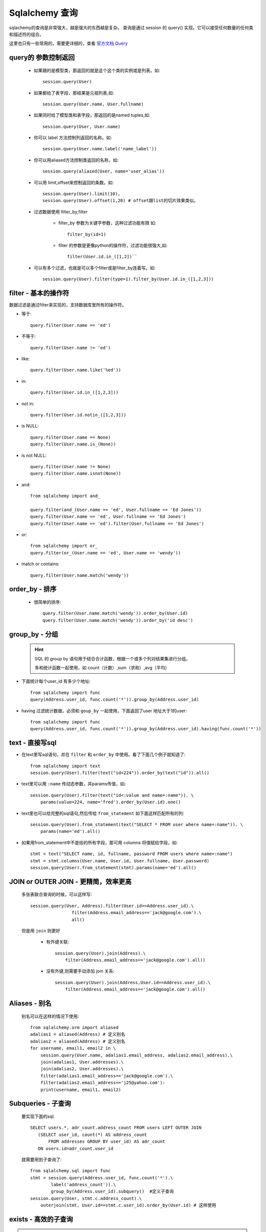 Sqlalchemy 查询
----------------

sqlachemy的查询是非常强大，越是强大的东西越是复杂。 查询是通过 session 的 query() 实现。它可以接受任何数量的任何类和描述符的组合。

这里也只有一些常用的，需要更详细的，查看 `官方文档 Query <http://docs.sqlalchemy.org/en/latest/orm/query.html>`_

query的 参数控制返回
^^^^^^^^^^^^^^^^^^^^

    - 如果跟的是模型类，那返回的就是这个这个类的实例或是列表。如::

        session.query(User)

    - 如果都给了表字段，那结果是元祖列表,如::

        session.query(User.name, User.fullname)

    - 如果同时给了模型类和表字段，那返回的是named tuples,如::

        session.query(User, User.name)

    - 你可以 label 方法控制列返回的名称。如::

        session.query(User.name.label('name_label'))

    - 你可以用aliased方法控制类返回的名称，如::

        session.query(aliased(User, name='user_alias'))

    - 可以用 limit,offset来控制返回的条数。如::

        session.query(User).limit(10)，
        session.query(User).offset(1,20) # offset跟list的切片效果类似。

    - 过滤数据使用 filter_by,filter

        - filter_by 参数为关键字参数，这种过滤功能有限 如::

            filter_by(id=1)

        - filter 的参数是更像python的操作符，过滤功能很强大,如::

            filter(User.id.in_([1,2])``

    - 可以有多个过滤，也就是可以多个filter或是filter_by连着写。如::

        session.query(User).filter(type=1).filter_by(User.id.in_([1,2,3]))

filter - 基本的操作符
^^^^^^^^^^^^^^^^^^^

数据过滤是通过filter来实现的，支持数据库里所有的操作符。

* 等于::

    query.filter(User.name == 'ed')

* 不等于::

    query.filter(User.name != 'ed')

* like::

    query.filter(User.name.like('%ed'))

* in::

    query.filter(User.id.in_([1,2,3]))

* not in::

    query.filter(User.id.notin_([1,2,3]))

* is NULL::

    query.filter(User.name == None)
    query.filter(User.name.is_(None))

* is not NULL::

    query.filter(User.name != None)
    query.filter(User.name.isnot(None))

* and::

    from sqlalchemy import and_

    query.filter(and_(User.name == 'ed', User.fullname == 'Ed Jones'))
    query.filter(User.name == 'ed', User.fullname == 'Ed Jones')
    query.filter(User.name == 'ed').filter(User.fullname == 'Ed Jones')

* or::

    from sqlalchemy import or_
    query.filter(or_(User.name == 'ed', User.name == 'wendy'))

* match or contains::

    query.filter(User.name.match('wendy'))

order_by - 排序
^^^^^^^^^^^^^^^^^^^^^

    - 很简单的排序::

        query.filter(User.name.match('wendy')).order_by(User.id)
        query.filter(User.name.match('wendy')).order_by('id desc')

group_by - 分组
^^^^^^^^^^^^^^^^^^^^^

    .. hint::

        SQL 的 group by 语句用于结合合计函数，根据一个或多个列对结果集进行分组。

        多和统计函数一起使用，如 count（计数）,sum（求和）,avg（平均）

- 下面统计每个user_id 有多少个地址::

    from sqlalchemy import func
    query(Address.user_id, func.count('*')).group_by(Address.user_id)

- having 过滤统计数据，必须和 ``goup_by`` 一起使用，下面返回了user 地址大于1的user::

    from sqlalchemy import func
    query(Address.user_id, func.count('*')).group_by(Address.user_id).having(func.count('*'))

text - 直接写sql
^^^^^^^^^^^^^^^^^^^^

* 在text里写sql语句，并在 ``filter`` 和 ``order_by`` 中使用。看了下面几个例子就知道了::

    from sqlalchemy import text
    session.query(User).filter(text("id<224")).order_by(text("id")).all()

* text里可以用 ``:name`` 传动态参数，并params传值，如::

    session.query(User).filter(text("id<:value and name=:name")). \
        params(value=224, name='fred').order_by(User.id).one()

* text里也可以给完整的sql语句,然后传给 ``from_statement`` 如下面这样匹配所有的列::

    session.query(User).from_statement(text("SELECT * FROM user where name=:name")). \
        params(name='ed').all()

* 如果用from_statement中不是给的所有字段，那可用 columns 将值赋给字段，如::

    stmt = text("SELECT name, id, fullname, password FROM users where name=:name")
    stmt = stmt.columns(User.name, User.id, User.fullname, User.password)
    session.query(User).from_statement(stmt).params(name='ed').all()

JOIN or OUTER JOIN - 更精简，效率更高
^^^^^^^^^^^^^^^^^^^^^^^^^^^^^^^^^^^^^^^

    多张表联合查询的时候，可以这样写::

        session.query(User, Address).filter(User.id==Address.user_id).\
                        filter(Address.email_address=='jack@google.com').\
                        all()

    但是用 ``join`` 则更好

        - 有外键关联::

            session.query(User).join(Address).\
                filter(Address.email_address=='jack@google.com').all()

        - 没有外键,则需要手动添加 join 关系::

            session.query(User).join(Address,User.id==Address.user_id).\
                filter(Address.email_address=='jack@google.com').all()

Aliases - 别名
^^^^^^^^^^^^^^^^^^^

    别名可以在这样的情况下使用::

        from sqlalchemy.orm import aliased
        adalias1 = aliased(Address) # 定义别名
        adalias2 = aliased(Address) # 定义别名
        for username, email1, email2 in \
            session.query(User.name, adalias1.email_address, adalias2.email_address).\
            join(adalias1, User.addresses).\
            join(adalias2, User.addresses).\
            filter(adalias1.email_address=='jack@google.com').\
            filter(adalias2.email_address=='j25@yahoo.com'):
            print(username, email1, email2)

Subqueries - 子查询
^^^^^^^^^^^^^^^^^^^^^^^

    要实现下面的sql::

        SELECT users.*, adr_count.address_count FROM users LEFT OUTER JOIN
           (SELECT user_id, count(*) AS address_count
               FROM addresses GROUP BY user_id) AS adr_count
           ON users.id=adr_count.user_id

    就需要用到子查询了::

        from sqlalchemy.sql import func
        stmt = session.query(Address.user_id, func.count('*').\
                label('address_count')).\
                group_by(Address.user_id).subquery()  #定义子查询
        session.query(User, stmt.c.address_count).\
            outerjoin(stmt, User.id==stmt.c.user_id).order_by(User.id) # 这样使用

exists - 高效的子查询
^^^^^^^^^^^^^^^^^^^^^^^^^

.. hint::

    EXISTS用于检查子查询是否至少会返回一行数据，该子查询实际上并不返回任何数据，而是返回值True或False

那怎么在 Sqlalchemy 写出 exists的 sql呢？

* 直接使用 ``exists()`` 方法::

    from sqlalchemy.sql import exists
    stmt = exists().where(Address.user_id==User.id)
    session.query(User.name).filter(stmt)

* 使用 ``any()`` 方法，用于 **一对多/多对多** 关系，可在前面加 ``~`` 号表示 ``not exists``::

    session.query(User.name).filter(User.addresses.any(Address.email_address.like('%google%')))

* 使用 ``has()`` 方法，用于 **多对一**，同样可在前面加 ``~`` 号表示 ``not exists``::

    session.query(Address).filter(~Address.user.has(User.name=='jack')).all()

* 使用 ``contains()`` 方法，用于 **一对多** 关系::

    session.query.filter(User.addresses.contains(someaddress_object))

* 使用 ``with_parent()`` 方法，可用于 **任何关系**

    session.query(Address).with_parent(someuser, 'addresses')

subqueryload - 子查询加载
^^^^^^^^^^^^^^^^^^^^^^^^^^^^^

.. hint::

    当查询的表有关联的表时，它是关联的表的字段缓一步加载，也就是分两次查询一个query的数据，多和 first() limit() offset() order_by() 一起使用。

这对于数据量大的表来说很有用::

    session.query(User).\
                options(subqueryload(User.addresses)).\
                filter_by(name='jack').one()

返回结果大小控制
^^^^^^^^^^^^^^^^^^^

- all() 返回所有
- first() 查询并返回第一条,没有数据为空
- one() 查询所有并严格返回一条数据，如果查询到多条数据或没有数据，都会报错
- one_or_none 同 one，没有数据会返回None，不会报错，其他一样。
- scalar 同 one，但是只返回那条数据的第一个字段。